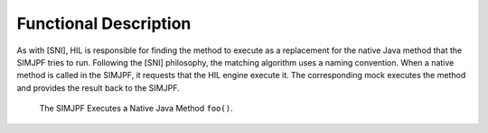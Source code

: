 Functional Description
======================

As with [SNI], HIL is responsible for finding the method to execute as a
replacement for the native Java method that the SIMJPF tries to run.
Following the [SNI] philosophy, the matching algorithm uses a naming
convention. When a native method is called in the SIMJPF, it requests
that the HIL engine execute it. The corresponding mock executes the
method and provides the result back to the SIMJPF.

.. figure:: sim/mock/images/hil3.svg
   :alt: The SIMJPF Executes a Native Java Method ``foo()``.
   :width: 80.0%

   The SIMJPF Executes a Native Java Method ``foo()``.
